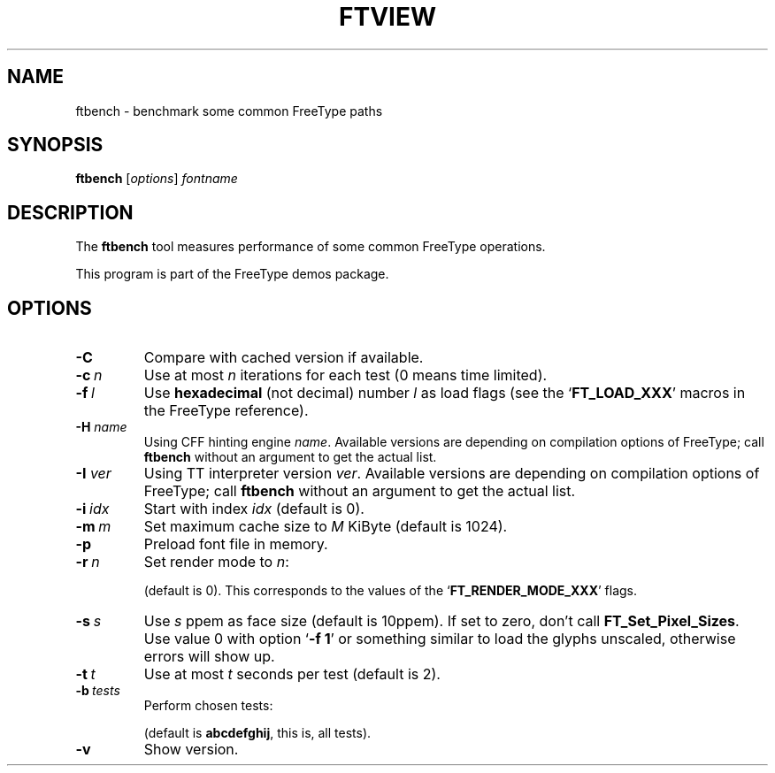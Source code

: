 '\" t
.TH FTVIEW 1 "September 2016" "Freetype 2.7"
.
.
.SH NAME
.
ftbench \- benchmark some common FreeType paths
.
.
.SH SYNOPSIS
.
.B ftbench
.RI [ options ]
.I fontname
.
.
.SH DESCRIPTION
.
The
.B ftbench
tool measures performance of some common FreeType operations.
.
.PP
This program is part of the FreeType demos package.
.
.
.SH OPTIONS
.
.TP
.B \-C
Compare with cached version if available.
.
.TP
.BI \-c \ n
Use at most
.I n
iterations for each test (0 means time limited).
.
.TP
.BI \-f \ l
Use
.B hexadecimal
(not decimal) number
.I l
as load flags (see the
.RB ` FT_LOAD_XXX '
macros in the FreeType reference).
.
.TP
.BI "\-H " name
Using CFF hinting engine
.IR name .
Available versions are depending on compilation options of FreeType;
call
.B ftbench
without an argument to get the actual list.
.
.TP
.BI "\-I " ver
Using TT interpreter version
.IR ver .
Available versions are depending on compilation options of FreeType;
call
.B ftbench
without an argument to get the actual list.
.
.TP
.BI \-i \ idx
Start with index
.I idx
(default is 0).
.
.TP
.BI \-m \ m
Set maximum cache size to
.I M
KiByte (default is 1024).
.
.TP
.B \-p
Preload font file in memory.
.
.TP
.BI \-r \ n
Set render mode to
.IR n :
.
.RS
.TS
tab (@);
rB l.
0@normal
1@light
2@mono
3@horizontal LCD
4@vertical LCD
.TE
.RE
.
.IP
(default is 0).
This corresponds to the values of the
.RB ` FT_RENDER_MODE_XXX '
flags.
.
.TP
.BI \-s \ s
Use
.I s
ppem as face size (default is 10ppem).
If set to zero, don't call
.BR FT_Set_Pixel_Sizes .
Use value\ 0 with option
.RB ` "-f\ 1" '
or something similar to load the glyphs unscaled,
otherwise errors will show up.
.
.TP
.BI \-t \ t
Use at most
.I t
seconds per test (default is 2).
.
.TP
.BI \-b \ tests
Perform chosen tests:
.
.RS
.TS
tab (@);
rB l.
a@load a glyph (FT_Load_Glyph)
b@load advance widths (FT_Get_Advances)
c@render a glyph (FT_Render_Glyph)
d@load a glyph (FT_Get_Glyph)
e@get glyph cbox (FT_Glyph_Get_CBox)
f@get glyph indices (FT_Get_Char_Index)
g@iterate CMap (FT_Get_{First,Next}_Char)
h@open a new face (FT_New_Face)
i@embolden (FT_GlyphSlot_Embolden)
j@get glyph bbox (FT_Outline_Get_BBox)
.TE
.RE
.
.IP
(default is
.BR abcdefghij ,
this is, all tests).
.
.TP
.B \-v
Show version.
.
.\" eof
